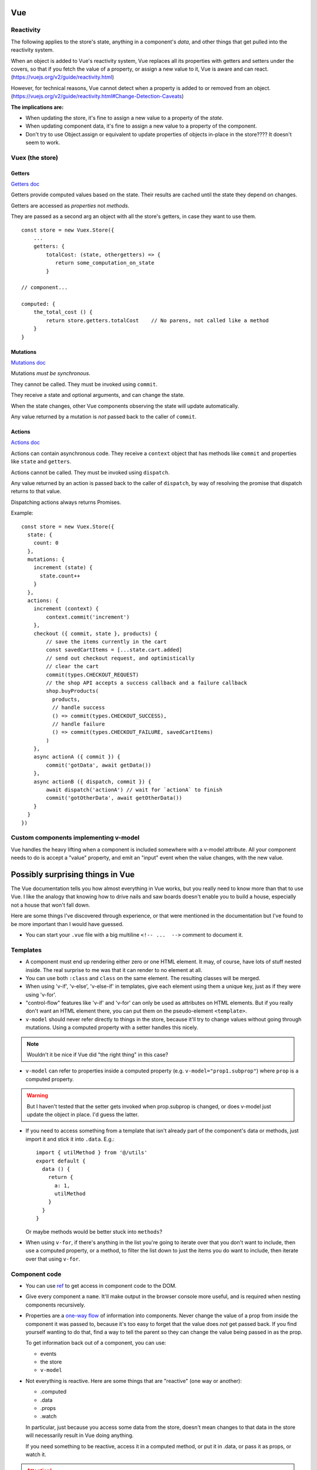 Vue
===

Reactivity
----------

The following applies to the store's state, anything in a component's
*data*, and other things that get pulled into the reactivity system.

When an object is added to Vue's reactivity system, Vue replaces all
its properties with getters and setters under the covers, so that if
you fetch the value of a property, or assign a new value to it, Vue
is aware and can react. (`<https://vuejs.org/v2/guide/reactivity.html>`_)

However, for technical reasons, Vue cannot detect when a property is
added to or removed from an object.
(`<https://vuejs.org/v2/guide/reactivity.html#Change-Detection-Caveats>`_)

**The implications are:**

* When updating the store, it's fine to assign a new value to a property
  of the *state*.
* When updating component data, it's fine to assign a new value to a
  property of the component.
* Don't try to use Object.assign or equivalent to update properties of
  objects in-place in the store????  It doesn't seem to work.

Vuex (the store)
----------------

Getters
.......

`Getters doc <https://vuex.vuejs.org/guide/getters.html>`_

Getters provide computed values based on the state. Their
results are cached until the state they depend on changes.

Getters are accessed as *properties* not *methods*.

They are passed as a second arg an object with all the store's
getters, in case they want to use them.

::

    const store = new Vuex.Store({
        ...
        getters: {
            totalCost: (state, othergetters) => {
               return some_computation_on_state
            }

    // component...

    computed: {
        the_total_cost () {
            return store.getters.totalCost    // No parens, not called like a method
        }
    }

Mutations
.........

`Mutations doc <https://vuex.vuejs.org/guide/mutations.html>`_

Mutations *must be synchronous*.

They cannot be called. They must be invoked using ``commit``.

They receive a state and optional arguments, and can change
the state.

When the state changes, other Vue components observing the
state will update automatically.

Any value returned by a mutation is *not* passed back to
the caller of ``commit``.

Actions
.......

`Actions doc <https://vuex.vuejs.org/guide/actions.html>`_

Actions can contain asynchronous code.  They receive a ``context`` object
that has methods like ``commit`` and properties like
``state`` and ``getters``.

Actions cannot be called. They must be invoked using ``dispatch``.

Any value returned by an action is passed back to the
caller of ``dispatch``, by way of resolving the promise
that dispatch returns to that value.

Dispatching actions always returns Promises.

Example::

    const store = new Vuex.Store({
      state: {
        count: 0
      },
      mutations: {
        increment (state) {
          state.count++
        }
      },
      actions: {
        increment (context) {
            context.commit('increment')
        },
        checkout ({ commit, state }, products) {
            // save the items currently in the cart
            const savedCartItems = [...state.cart.added]
            // send out checkout request, and optimistically
            // clear the cart
            commit(types.CHECKOUT_REQUEST)
            // the shop API accepts a success callback and a failure callback
            shop.buyProducts(
              products,
              // handle success
              () => commit(types.CHECKOUT_SUCCESS),
              // handle failure
              () => commit(types.CHECKOUT_FAILURE, savedCartItems)
            )
        },
        async actionA ({ commit }) {
            commit('gotData', await getData())
        },
        async actionB ({ dispatch, commit }) {
            await dispatch('actionA') // wait for `actionA` to finish
            commit('gotOtherData', await getOtherData())
        }
      }
    })

Custom components implementing v-model
--------------------------------------

Vue handles the heavy lifting when a component is
included somewhere with a v-model attribute. All your
component needs to do is accept a "value" property,
and emit an "input" event when the value changes,
with the new value.

Possibly surprising things in Vue
=================================

The Vue documentation tells you how almost everything in Vue works,
but you really need to know more than that to use Vue. I like
the analogy that knowing how to drive nails and saw boards
doesn't enable you to build a house, especially not a house
that won't fall down.

Here are some things I've discovered through experience, or
that were mentioned in the documentation but I've found to be
more important than I would have guessed.

* You can start your ``.vue`` file with a big multiline ``<!-- ...  -->``
  comment to document it.

Templates
---------

* A component must end up rendering either zero or one HTML
  element. It may, of course, have lots of stuff nested inside.
  The real surprise to me was that it can render to no
  element at all.

* You can use both ``:class`` and ``class`` on the same element.
  The resulting classes will be merged.

* When using 'v-if', 'v-else', 'v-else-if' in templates, give each
  element using them a unique key, just as if they were using
  'v-for'.

* "control-flow" features like 'v-if' and 'v-for' can only be used
  as attributes on HTML elements. But if you really don't want an
  HTML element there, you can put them on the pseudo-element
  ``<template>``.

* ``v-model`` should never refer directly to things in the store, because
  it'll try to change values without going through mutations.
  Using a computed property with a setter handles this nicely.

.. note:: Wouldn't it be nice if Vue did "the right thing" in this case?

* ``v-model`` can refer to properties inside a computed property
  (e.g. ``v-model="prop1.subprop"``) where ``prop`` is a computed
  property.

.. warning:: But I haven't tested that the setter gets invoked when prop.subprop is changed, or does v-model just update the object in place. I'd guess the latter.

* If you need to access something from a template that isn't already
  part of the component's data or methods, just import it and stick
  it into ``.data``.  E.g.::

      import { utilMethod } from '@/utils'
      export default {
        data () {
          return {
            a: 1,
            utilMethod
          }
        }
      }

  Or maybe methods would be better stuck into ``methods``?

* When using ``v-for``, if there's anything in the list you're going
  to iterate over that you don't want to include, then use a computed
  property, or a method, to filter the list down to just the items you do
  want to include, then iterate over that using ``v-for``.

Component code
--------------

* You can use `ref <https://vuejs.org/v2/api/#ref>`_ to get access
  in component code to the DOM.

* Give every component a ``name``. It'll make output in the
  browser console more useful, and is required when nesting
  components recursively.

* Properties
  are a `one-way flow <https://vuejs.org/v2/guide/components-props.html#One-Way-Data-Flow>`_
  of information into components. Never change the value of a prop
  from inside the component it was passed to, because it's too easy
  to forget that the value does *not* get passed back. If you find yourself
  wanting to do that, find a way to tell the parent so they can
  change the value being passed in as the prop.

  To get information back out of a component, you can use:

  * events
  * the store
  * ``v-model``

* Not everything is reactive. Here are some things that are "reactive"
  (one way or another):

  * .computed
  * .data
  * .props
  * .watch

  In particular, just because you access some data from the store,
  doesn't mean changes to that data in the store will necessarily
  result in Vue doing anything.

  If you need something to be reactive, access it in a computed
  method, or put it in .data, or pass it as props, or watch it.

.. attention::
  Does accessing anything from inside a computed property
  result in Vue watching that thing for changes? Or does that only
  happen if the thing was already reactive?

* Computed properties are cached as long as the data they accessed
  while generating their value has not changed, so feel free to
  refer to them a lot.

* Computed properties can have
  `getters and setters <https://vuejs.org/v2/guide/computed.html#Computed-Setter>`_
  which makes them a *lot* more useful.  A common pattern is
  for get() to get a value from the store and set() to update
  the store.

* ``v-model`` and a computed property work very well together.

* The arguments to a watch method are ``(newvalue, oldvalue)`` and
  not the other way around.

The store
---------

* Dispatching an action always returns a promise, whether you wrote code in the
  action method to do that or not. Of course, if you do return a
  promise, it'll be returned to the caller. But this does mean
  that every time you dispatch an action, you can (and must) assume it's
  going to run asynchronously and code appropriately.

* It's often a good idea to resist putting things into the store
  unless you have to. It is, essentially, a big set of global
  variables.  Some reasons I think you might reasonably put things
  into the store:

  * you'd otherwise need to pass data as properties down into
    multiply nested components
  * you need to share data among components that are only
    distantly related

  Note that you can still model access to data in your backend by
  using store actions, but even then, you don't necessarily have to save a
  copy of the data in the store.
